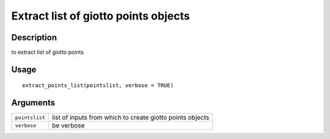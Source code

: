 Extract list of giotto points objects
-------------------------------------

Description
~~~~~~~~~~~

to extract list of giotto points

Usage
~~~~~

::

   extract_points_list(pointslist, verbose = TRUE)

Arguments
~~~~~~~~~

+-----------------------------------+-----------------------------------+
| ``pointslist``                    | list of inputs from which to      |
|                                   | create giotto points objects      |
+-----------------------------------+-----------------------------------+
| ``verbose``                       | be verbose                        |
+-----------------------------------+-----------------------------------+
